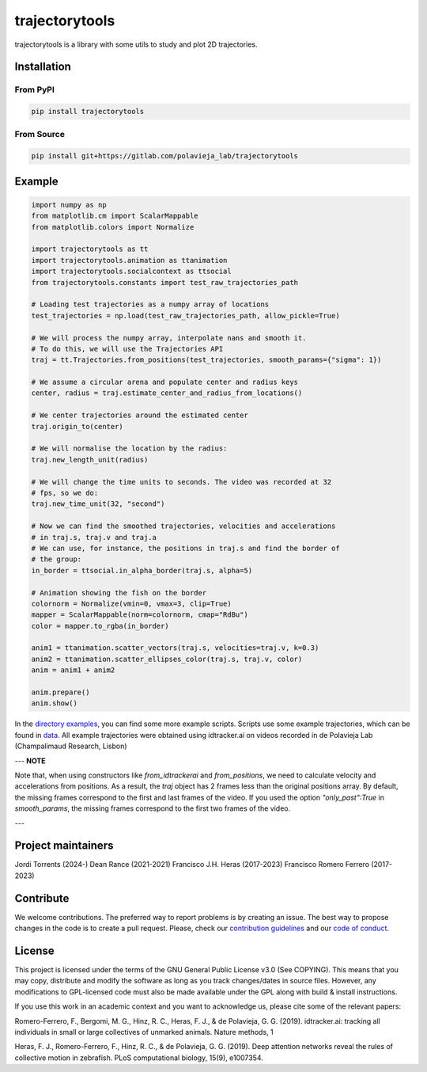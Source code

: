 ###############
trajectorytools
###############

trajectorytools is a library with some utils to study and plot 2D trajectories.

Installation
============

From PyPI
---------

.. code-block:: bash

    pip install trajectorytools


From Source
-----------

.. code-block:: bash

    pip install git+https://gitlab.com/polavieja_lab/trajectorytools


Example
==========

.. code-block:: python

    import numpy as np
    from matplotlib.cm import ScalarMappable
    from matplotlib.colors import Normalize

    import trajectorytools as tt
    import trajectorytools.animation as ttanimation
    import trajectorytools.socialcontext as ttsocial
    from trajectorytools.constants import test_raw_trajectories_path

    # Loading test trajectories as a numpy array of locations
    test_trajectories = np.load(test_raw_trajectories_path, allow_pickle=True)

    # We will process the numpy array, interpolate nans and smooth it.
    # To do this, we will use the Trajectories API
    traj = tt.Trajectories.from_positions(test_trajectories, smooth_params={"sigma": 1})

    # We assume a circular arena and populate center and radius keys
    center, radius = traj.estimate_center_and_radius_from_locations()

    # We center trajectories around the estimated center
    traj.origin_to(center)

    # We will normalise the location by the radius:
    traj.new_length_unit(radius)

    # We will change the time units to seconds. The video was recorded at 32
    # fps, so we do:
    traj.new_time_unit(32, "second")

    # Now we can find the smoothed trajectories, velocities and accelerations
    # in traj.s, traj.v and traj.a
    # We can use, for instance, the positions in traj.s and find the border of
    # the group:
    in_border = ttsocial.in_alpha_border(traj.s, alpha=5)

    # Animation showing the fish on the border
    colornorm = Normalize(vmin=0, vmax=3, clip=True)
    mapper = ScalarMappable(norm=colornorm, cmap="RdBu")
    color = mapper.to_rgba(in_border)

    anim1 = ttanimation.scatter_vectors(traj.s, velocities=traj.v, k=0.3)
    anim2 = ttanimation.scatter_ellipses_color(traj.s, traj.v, color)
    anim = anim1 + anim2

    anim.prepare()
    anim.show()


In the `directory examples`_, you can find some more example scripts. Scripts use some example trajectories, which can be found in `data`_. All example trajectories were obtained using idtracker.ai on videos recorded in de Polavieja Lab (Champalimaud Research, Lisbon)

.. _directory examples: src/trajectorytools/examples
.. _data: src/trajectorytools/data

---
**NOTE**

Note that, when using constructors like `from_idtrackerai` and `from_positions`, we need to calculate velocity and accelerations from positions. As a result, the `traj` object has 2 frames less than the original positions array. By default, the missing frames correspond to the first and last frames of the video. If you used the option `"only_past":True` in `smooth_params`, the missing frames correspond to the first two frames of the video.

---

Project maintainers
===================

Jordi Torrents (2024-)
Dean Rance (2021-2021)
Francisco J.H. Heras (2017-2023)
Francisco Romero Ferrero (2017-2023)

Contribute
==========

We welcome contributions. The preferred way to report problems is by creating an issue. The best way to propose changes in the code is to create a pull request. Please, check our `contribution guidelines`_ and our `code of conduct`_.

.. _contribution guidelines: .github/CONTRIBUTING.md
.. _code of conduct: .github/CODE_OF_CONDUCT.md


License
=======

This project is licensed under the terms of the GNU General Public License v3.0 (See COPYING). This means that you may copy, distribute and modify the software as long as you track changes/dates in source files. However, any modifications to GPL-licensed code must also be made available under the GPL along with build & install instructions.

If you use this work in an academic context and you want to acknowledge us, please cite some of the relevant papers:

Romero-Ferrero, F., Bergomi, M. G., Hinz, R. C., Heras, F. J., & de Polavieja, G. G. (2019). idtracker.ai: tracking all individuals in small or large collectives of unmarked animals. Nature methods, 1

Heras, F. J., Romero-Ferrero, F., Hinz, R. C., & de Polavieja, G. G. (2019). Deep attention networks reveal the rules of collective motion in zebrafish. PLoS computational biology, 15(9), e1007354.
